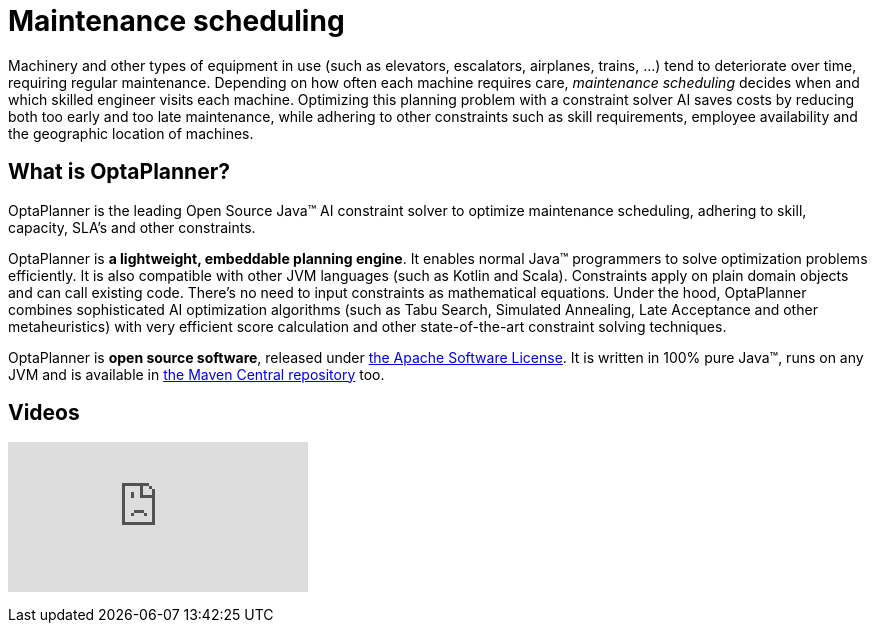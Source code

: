 = Maintenance scheduling
:awestruct-description: Use OptaPlanner (java™, open source) to optimize maintenance scheduling, adhering to skill, capacity, SLA's and other constraints.
:awestruct-layout: useCaseBase
:awestruct-priority: 1.0
:awestruct-related_tag: maintenance scheduling
:showtitle:

Machinery and other types of equipment in use (such as elevators, escalators, airplanes, trains, ...)
tend to deteriorate over time, requiring regular maintenance.
Depending on how often each machine requires care,
_maintenance scheduling_ decides when and which skilled engineer visits each machine.
Optimizing this planning problem with a constraint solver AI saves costs
by reducing both too early and too late maintenance,
while adhering to other constraints such as skill requirements, employee availability
and the geographic location of machines.

// TODO Maintenance scheduling value proposition image

== What is OptaPlanner?

OptaPlanner is the leading Open Source Java™ AI constraint solver
to optimize maintenance scheduling,
adhering to skill, capacity, SLA's and other constraints.

OptaPlanner is *a lightweight, embeddable planning engine*.
It enables normal Java™ programmers to solve optimization problems efficiently.
It is also compatible with other JVM languages (such as Kotlin and Scala).
Constraints apply on plain domain objects and can call existing code.
There's no need to input constraints as mathematical equations.
Under the hood, OptaPlanner combines sophisticated AI optimization algorithms
(such as Tabu Search, Simulated Annealing, Late Acceptance and other metaheuristics)
with very efficient score calculation and other state-of-the-art constraint solving techniques.

OptaPlanner is *open source software*, released under link:../../code/license.html[the Apache Software License].
It is written in 100% pure Java™, runs on any JVM and is available in link:../../download/download.html[the Maven Central repository] too.

== Videos

+++
<iframe class="youtube" src="https://www.youtube.com/embed/Y4wyPU_B2gU" frameborder="0" allowfullscreen></iframe>
+++
